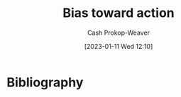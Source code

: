 :PROPERTIES:
:ID:       0a6b116f-5db9-4fcd-9a36-439d63e5a036
:ROAM_ALIASES: "Move fast and break things"
:LAST_MODIFIED: [2023-09-05 Tue 20:20]
:END:
#+title: Bias toward action
#+hugo_custom_front_matter: :slug "0a6b116f-5db9-4fcd-9a36-439d63e5a036"
#+author: Cash Prokop-Weaver
#+date: [2023-01-11 Wed 12:10]
#+filetags: :hastodo:concept:

* TODO [#2] Expand :noexport:

* TODO [#2] Flashcards :noexport:
* Bibliography
#+print_bibliography:

